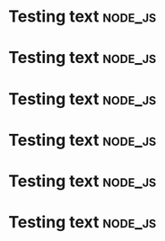 * Testing text :node_js:
* Testing text :node_js:
* Testing text :node_js:
* Testing text :node_js:
* Testing text :node_js:
* Testing text :node_js:
